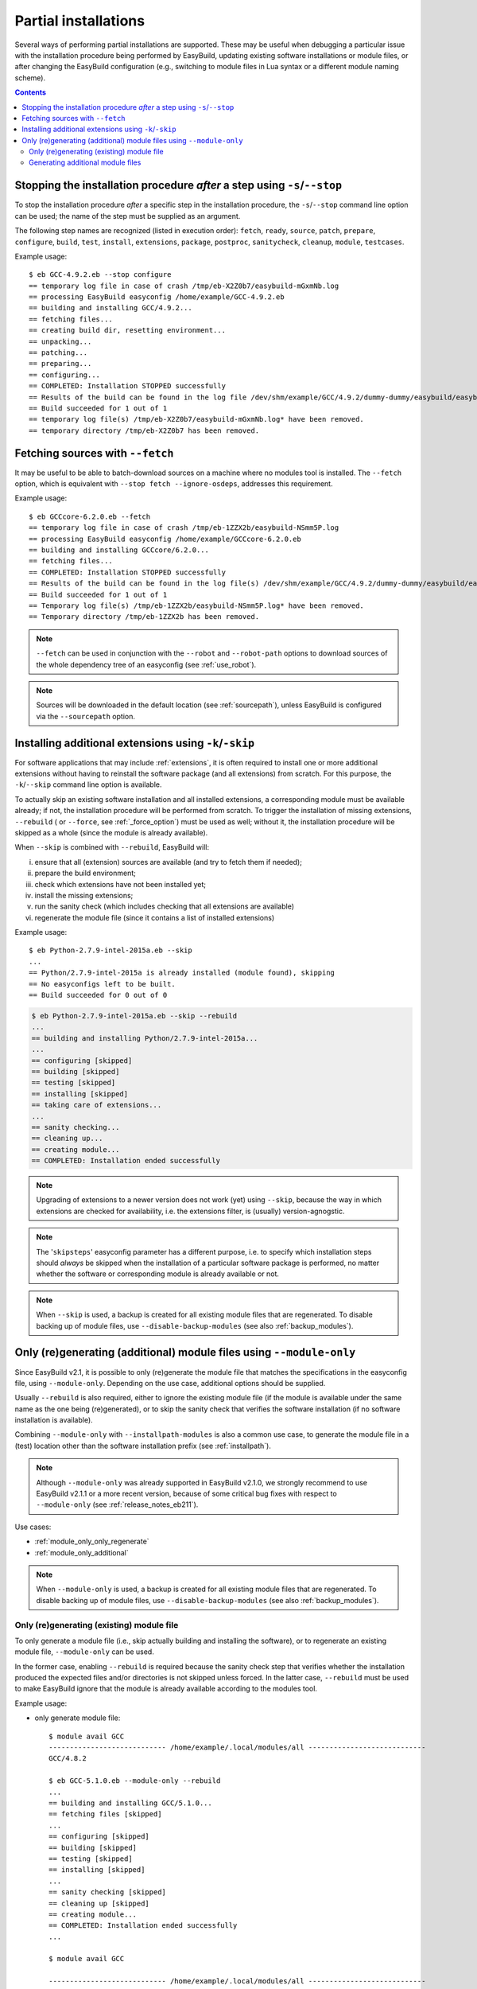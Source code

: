 .. _partial_installations:

Partial installations
=====================

Several ways of performing partial installations are supported. These may be useful when debugging a particular issue
with the installation procedure being performed by EasyBuild, updating existing software installations or module files,
or after changing the EasyBuild configuration (e.g., switching to module files in Lua syntax or a different module
naming scheme).

.. contents::
    :depth: 3
    :backlinks: none

.. _partial_installation_stop:

Stopping the installation procedure *after* a step using ``-s``/``--stop``
--------------------------------------------------------------------------

To stop the installation procedure *after* a specific step in the installation procedure, the ``-s``/``--stop``
command line option can be used; the name of the step must be supplied as an argument.

The following step names are recognized (listed in execution order): ``fetch``, ``ready``, ``source``, ``patch``,
``prepare``, ``configure``, ``build``, ``test``, ``install``, ``extensions``, ``package``, ``postproc``,
``sanitycheck``, ``cleanup``, ``module``, ``testcases``.

Example usage::

 $ eb GCC-4.9.2.eb --stop configure
 == temporary log file in case of crash /tmp/eb-X2Z0b7/easybuild-mGxmNb.log
 == processing EasyBuild easyconfig /home/example/GCC-4.9.2.eb
 == building and installing GCC/4.9.2...
 == fetching files...
 == creating build dir, resetting environment...
 == unpacking...
 == patching...
 == preparing...
 == configuring...
 == COMPLETED: Installation STOPPED successfully
 == Results of the build can be found in the log file /dev/shm/example/GCC/4.9.2/dummy-dummy/easybuild/easybuild-GCC-4.9.2-20150430.091644.log
 == Build succeeded for 1 out of 1
 == temporary log file(s) /tmp/eb-X2Z0b7/easybuild-mGxmNb.log* have been removed.
 == temporary directory /tmp/eb-X2Z0b7 has been removed.


.. _partial_installation_fetch:

Fetching sources with ``--fetch``
---------------------------------

It may be useful to be able to batch-download sources on a machine where no modules tool is installed. The
``--fetch`` option, which is equivalent with ``--stop fetch --ignore-osdeps``, addresses this requirement.

Example usage::

 $ eb GCCcore-6.2.0.eb --fetch
 == temporary log file in case of crash /tmp/eb-1ZZX2b/easybuild-NSmm5P.log
 == processing EasyBuild easyconfig /home/example/GCCcore-6.2.0.eb
 == building and installing GCCcore/6.2.0...
 == fetching files...
 == COMPLETED: Installation STOPPED successfully
 == Results of the build can be found in the log file(s) /dev/shm/example/GCC/4.9.2/dummy-dummy/easybuild/easybuild-GCCcore-6.2.0-20180330.170523.log
 == Build succeeded for 1 out of 1
 == Temporary log file(s) /tmp/eb-1ZZX2b/easybuild-NSmm5P.log* have been removed.
 == Temporary directory /tmp/eb-1ZZX2b has been removed.

.. note::
  ``--fetch`` can be used in conjunction with the ``--robot`` and ``--robot-path`` options to download sources of
  the whole dependency tree of an easyconfig (see :ref:`use_robot`).

.. note::
  Sources will be downloaded in the default location (see :ref:`sourcepath`),
  unless EasyBuild is configured via the ``--sourcepath`` option.


.. _partial_installation_skip:

Installing additional extensions using ``-k``/``-skip``
-------------------------------------------------------

For software applications that may include :ref:`extensions`, it is often required to install one or more additional
extensions without having to reinstall the software package (and all extensions) from scratch.
For this purpose, the ``-k``/``--skip`` command line option is available.

To actually skip an existing software installation and all installed extensions, a corresponding module must be
available already; if not, the installation procedure will be performed from scratch.
To trigger the installation of missing extensions, ``--rebuild`` ( or ``--force``, see :ref:`_force_option`) must be used as well; without it, the installation
procedure will be skipped as a whole (since the module is already available).

When ``--skip`` is combined with ``--rebuild``, EasyBuild will:

i) ensure that all (extension) sources are available (and try to fetch them if needed);
ii) prepare the build environment;
iii) check which extensions have not been installed yet;
iv) install the missing extensions;
v) run the sanity check (which includes checking that all extensions are available)
vi) regenerate the module file (since it contains a list of installed extensions)

Example usage::

 $ eb Python-2.7.9-intel-2015a.eb --skip
 ...
 == Python/2.7.9-intel-2015a is already installed (module found), skipping
 == No easyconfigs left to be built.
 == Build succeeded for 0 out of 0

.. code::

 $ eb Python-2.7.9-intel-2015a.eb --skip --rebuild
 ...
 == building and installing Python/2.7.9-intel-2015a...
 ...
 == configuring [skipped]
 == building [skipped]
 == testing [skipped]
 == installing [skipped]
 == taking care of extensions...
 ...
 == sanity checking...
 == cleaning up...
 == creating module...
 == COMPLETED: Installation ended successfully

.. note::
  Upgrading of extensions to a newer version does not work (yet) using ``--skip``, because the way in which extensions
  are checked for availability, i.e. the extensions filter, is (usually) version-agnogstic.

.. note::
  The '``skipsteps``' easyconfig parameter has a different purpose, i.e. to specify which installation steps should
  *always* be skipped when the installation of a particular software package is performed, no matter whether the
  software or corresponding module is already available or not.

.. note:: When ``--skip`` is used, a backup is created for all existing module files that are regenerated.
          To disable backing up of module files, use ``--disable-backup-modules`` (see also :ref:`backup_modules`).

.. _module_only:

Only (re)generating (additional) module files using ``--module-only``
---------------------------------------------------------------------

Since EasyBuild v2.1, it is possible to only (re)generate the module file that matches the specifications in the
easyconfig file, using ``--module-only``. Depending on the use case, additional options should be supplied.

Usually ``--rebuild`` is also required, either to ignore the existing module file (if the module is available under the
same name as the one being (re)generated), or to skip the sanity check that verifies the software installation (if no
software installation is available).

Combining ``--module-only`` with ``--installpath-modules`` is also a common use case, to generate the module file in
a (test) location other than the software installation prefix (see :ref:`installpath`).

.. note:: Although ``--module-only`` was already supported in EasyBuild v2.1.0, we strongly recommend to use EasyBuild
          v2.1.1 or a more recent version, because of some critical bug fixes with respect to ``--module-only``
          (see :ref:`release_notes_eb211`).

Use cases:

* :ref:`module_only_only_regenerate`
* :ref:`module_only_additional`

.. note:: When ``--module-only`` is used, a backup is created for all existing module files that are regenerated.
          To disable backing up of module files, use ``--disable-backup-modules`` (see also :ref:`backup_modules`).

.. _module_only_only_regenerate:

Only (re)generating (existing) module file
~~~~~~~~~~~~~~~~~~~~~~~~~~~~~~~~~~~~~~~~~~

To only generate a module file (i.e., skip actually building and installing the software), or to regenerate an
existing module file, ``--module-only`` can be used.

In the former case, enabling ``--rebuild`` is required because the sanity check step that verifies whether the
installation produced the expected files and/or directories is not skipped unless forced.
In the latter case, ``--rebuild`` must be used to make EasyBuild ignore that the module is already available
according to the modules tool.

Example usage:

* only generate module file::

   $ module avail GCC
   ---------------------------- /home/example/.local/modules/all ----------------------------
   GCC/4.8.2
   
   $ eb GCC-5.1.0.eb --module-only --rebuild
   ...
   == building and installing GCC/5.1.0...
   == fetching files [skipped]
   ...
   == configuring [skipped]
   == building [skipped]
   == testing [skipped]
   == installing [skipped]
   ...
   == sanity checking [skipped]
   == cleaning up [skipped]
   == creating module...
   == COMPLETED: Installation ended successfully
   ...

   $ module avail GCC

   ---------------------------- /home/example/.local/modules/all ----------------------------
   GCC/4.8.2     GCC/5.1.0

* regenerate existing module file::

   $ module avail GCC/4.8.2

   ---------------------------- /home/example/.local/modules/all ----------------------------
   GCC/4.8.2

   $ ls -l /home/example/.local/modules/all/GCC/4.8.2
   -rw-rw-r-- 1 example example 1002 Jan 11 17:19 /home/example/.local/modules/all/GCC/4.8.2

   $ eb GCC-4.8.2.eb --module-only --rebuild
   ...
   == building and installing GCC/4.8.2...
   ...
   == sanity checking [skipped]
   == creating module...
   == COMPLETED: Installation ended successfully
   ...

   $ ls -l /home/example/.local/modules/all/GCC/4.8.2
   -rw-rw-r-- 1 example example 1064 Apr 30 10:54 /home/example/.local/modules/all/GCC/4.8.2

.. _module_only_additional:

Generating additional module files
~~~~~~~~~~~~~~~~~~~~~~~~~~~~~~~~~~

Generating an additional module file, next to the one(s) already available, is also supported. This can achieved by
combining ``--module-only`` with additional configuration options that apply to the module generation.

Examples:

* to generate a module file in Lua syntax, next to an already existing module file in Tcl syntax,
  ``--module-only --module-syntax=Lua`` can be used::

    $ module avail GCC/4.8.2

    ---------------------------- /home/example/.local/modules/all ----------------------------
    GCC/4.8.2

    $ ls -l /home/example/.local/modules/all/GCC/4.8.2*
    -rw-rw-r-- 1 example example 1064 Apr 30 10:54 /home/example/.local/modules/all/GCC/4.8.2

    $ eb GCC-4.8.2.eb --modules-tool=Lmod --module-only --module-syntax=Lua --rebuild
    ...
    == building and installing GCC/4.8.2...
    ...
    == sanity checking [skipped]
    == creating module...
    == COMPLETED: Installation ended successfully
    ...

    $ ls -l /home/example/.local/modules/all/GCC/4.8.2*
    -rw-rw-r-- 1 example example 1064 Apr 30 10:54 /home/example/.local/modules/all/GCC/4.8.2
    -rw-rw-r-- 1 example example 1249 Apr 30 11:56 /home/example/.local/modules/all/GCC/4.8.2.lua

  .. note::
      Since only Lmod can consume module files in Lua syntax, it must be used as a modules tool;
      see also :ref:`module_syntax`.

      Only changing the syntax of the module file does not affect the module name, so Lmod will
      report the module as being available. Hence, ``--rebuild`` must be used here as well.

* to generate a module file using a different naming scheme, ``--module-only`` can be combined with
  ``--module-naming-scheme``::

     $ eb --installpath-modules=$HOME/test/modules --module-only --module-naming-scheme=HierarchicalMNS --rebuild
     ...
     == building and installing Core/GCC/4.8.2...
     ...
     == sanity checking [skipped]
     == creating module...
     == COMPLETED: Installation ended successfully

     $ module unuse $HOME/.local/modules/all
     $ module use $HOME/test/modules/all
     $ module avail

     ---------------------------- /home/example/test/modules/all ----------------------------
     Core/GCC/4.8.2

  .. note:: Modules that are generated used different module naming schemes should *never* be mixed, hence the use
            of ``--installpath-modules``, see also :ref:`installpath_direct_options`.

  .. note:: The modules files generated using the specified module naming scheme will most likely **not** be tied to
            an existing software installation in this case (unless the software installation was already there somehow),
            since the name of the subdirectory of the software installation prefix is also governed by the active
            module naming scheme. This is also why ``--rebuild`` must be used in the example above (to skip the sanity
            check that verifies the software installation).

            Thus, this is only useful to assess how the module tree would look like under a particular module naming
            scheme; the modules themselves are useless since they point to empty installation directories.

            To tie a module file generated using to an existing software installation that was performed under a
            different module naming scheme, a simple module naming scheme can be implemented that mixes two modules
            naming schemes, by providing the name of the software installation subdirectory using one scheme, and the
            module names (and other metadata for module files) with the other.

            An example of such a module naming scheme is ``MigrateFromEBToHMNS``, which allows to generate module files
            using the hierarchical module naming scheme implemented by ``HierarchicalMNS`` for the software installed
            in subdirectories following the default EasyBuild module naming scheme ``EasyBuildMNS``.
            The ``MigrateFromEBToHMNS`` module naming scheme is available since EasyBuild v2.2.0.
